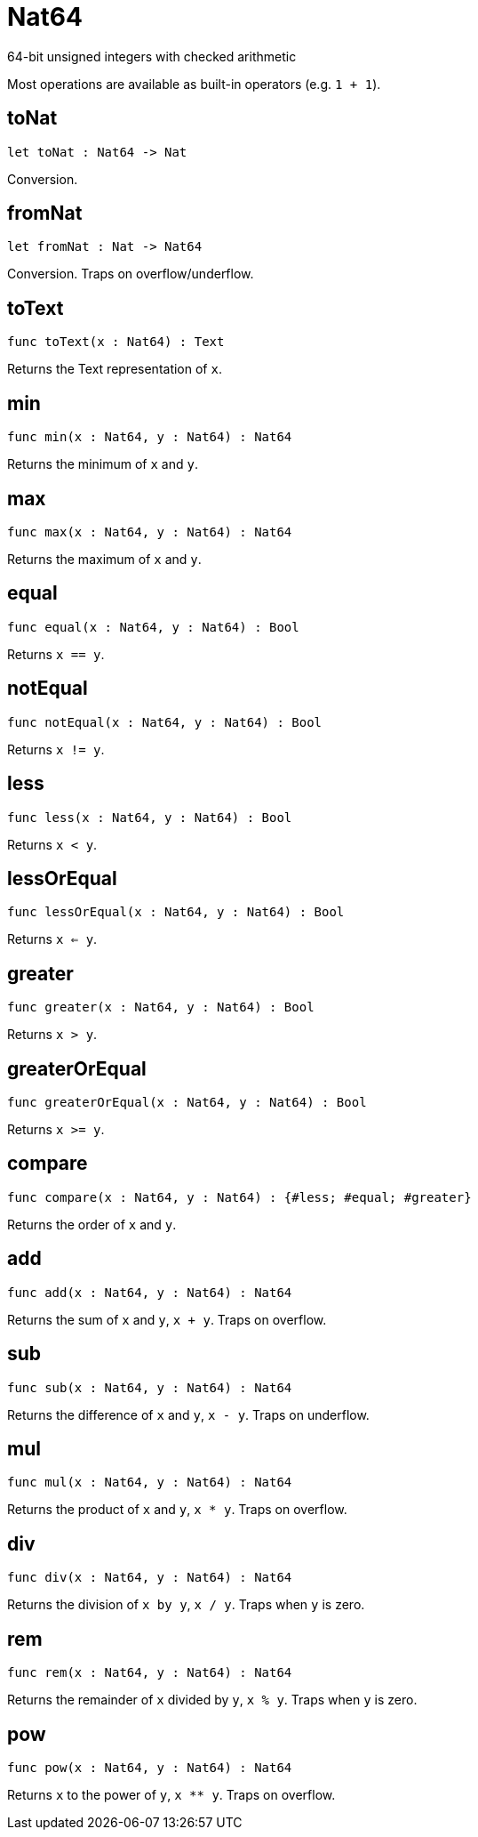 [[module.Nat64]]
= Nat64

64-bit unsigned integers with checked arithmetic

Most operations are available as built-in operators (e.g. `1 + 1`).

[[value.toNat]]
== toNat

[source.no-repl,motoko]
----
let toNat : Nat64 -> Nat
----

Conversion.

[[value.fromNat]]
== fromNat

[source.no-repl,motoko]
----
let fromNat : Nat -> Nat64
----

Conversion. Traps on overflow/underflow.

[[value.toText]]
== toText

[source.no-repl,motoko]
----
func toText(x : Nat64) : Text
----

Returns the Text representation of `x`.

[[value.min]]
== min

[source.no-repl,motoko]
----
func min(x : Nat64, y : Nat64) : Nat64
----

Returns the minimum of `x` and `y`.

[[value.max]]
== max

[source.no-repl,motoko]
----
func max(x : Nat64, y : Nat64) : Nat64
----

Returns the maximum of `x` and `y`.

[[value.equal]]
== equal

[source.no-repl,motoko]
----
func equal(x : Nat64, y : Nat64) : Bool
----

Returns `x == y`.

[[value.notEqual]]
== notEqual

[source.no-repl,motoko]
----
func notEqual(x : Nat64, y : Nat64) : Bool
----

Returns `x != y`.

[[value.less]]
== less

[source.no-repl,motoko]
----
func less(x : Nat64, y : Nat64) : Bool
----

Returns `x < y`.

[[value.lessOrEqual]]
== lessOrEqual

[source.no-repl,motoko]
----
func lessOrEqual(x : Nat64, y : Nat64) : Bool
----

Returns `x <= y`.

[[value.greater]]
== greater

[source.no-repl,motoko]
----
func greater(x : Nat64, y : Nat64) : Bool
----

Returns `x > y`.

[[value.greaterOrEqual]]
== greaterOrEqual

[source.no-repl,motoko]
----
func greaterOrEqual(x : Nat64, y : Nat64) : Bool
----

Returns `x >= y`.

[[value.compare]]
== compare

[source.no-repl,motoko]
----
func compare(x : Nat64, y : Nat64) : {#less; #equal; #greater}
----

Returns the order of `x` and `y`.

[[value.add]]
== add

[source.no-repl,motoko]
----
func add(x : Nat64, y : Nat64) : Nat64
----

Returns the sum of `x` and `y`, `x + y`. Traps on overflow.

[[value.sub]]
== sub

[source.no-repl,motoko]
----
func sub(x : Nat64, y : Nat64) : Nat64
----

Returns the difference of `x` and `y`, `x - y`. Traps on underflow.

[[value.mul]]
== mul

[source.no-repl,motoko]
----
func mul(x : Nat64, y : Nat64) : Nat64
----

Returns the product of `x` and `y`, `x * y`. Traps on overflow.

[[value.div]]
== div

[source.no-repl,motoko]
----
func div(x : Nat64, y : Nat64) : Nat64
----

Returns the division of `x by y`, `x / y`.
Traps when `y` is zero.

[[value.rem]]
== rem

[source.no-repl,motoko]
----
func rem(x : Nat64, y : Nat64) : Nat64
----

Returns the remainder of `x` divided by `y`, `x % y`.
Traps when `y` is zero.

[[value.pow]]
== pow

[source.no-repl,motoko]
----
func pow(x : Nat64, y : Nat64) : Nat64
----

Returns `x` to the power of `y`, `x ** y`. Traps on overflow.

